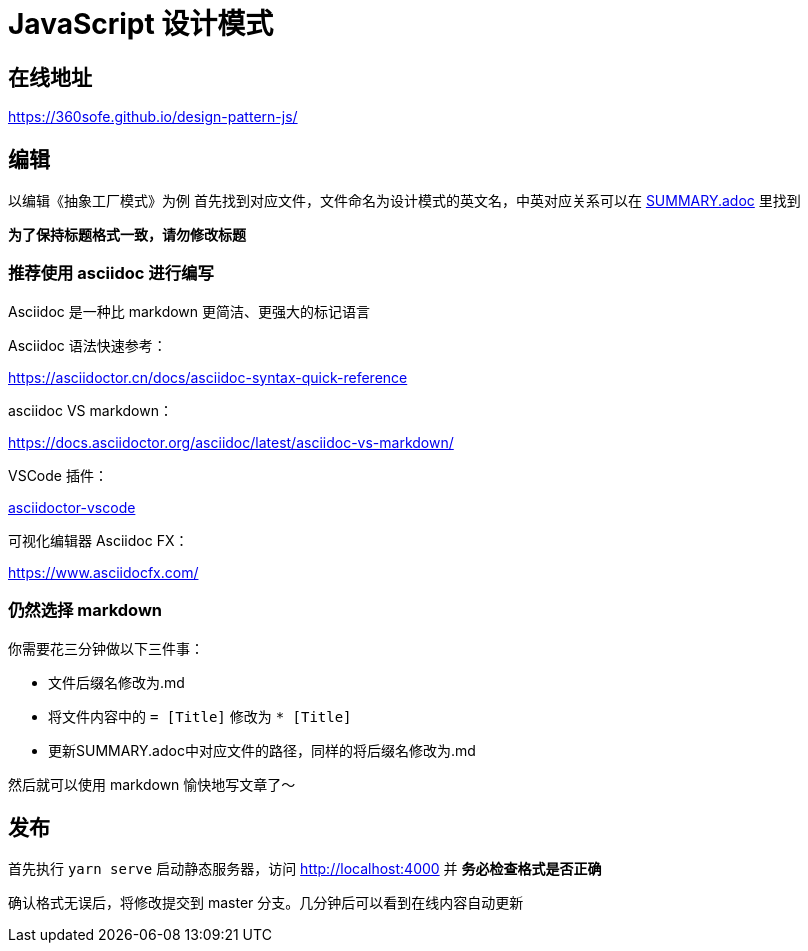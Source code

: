 = JavaScript 设计模式

== 在线地址

https://360sofe.github.io/design-pattern-js/

== 编辑

以编辑《抽象工厂模式》为例
首先找到对应文件，文件命名为设计模式的英文名，中英对应关系可以在 link:SUMMARY.adoc[SUMMARY.adoc] 里找到

*为了保持标题格式一致，请勿修改标题*

=== 推荐使用 asciidoc 进行编写

Asciidoc 是一种比 markdown 更简洁、更强大的标记语言


Asciidoc 语法快速参考：

https://asciidoctor.cn/docs/asciidoc-syntax-quick-reference

asciidoc VS markdown：

https://docs.asciidoctor.org/asciidoc/latest/asciidoc-vs-markdown/

VSCode 插件：

https://marketplace.visualstudio.com/items?itemName=joaompinto.asciidoctor-vscode[asciidoctor-vscode]

可视化编辑器 Asciidoc FX：

https://www.asciidocfx.com/

=== 仍然选择 markdown

你需要花三分钟做以下三件事：

* 文件后缀名修改为.md
* 将文件内容中的 `= [Title]` 修改为 `* [Title]`
* 更新SUMMARY.adoc中对应文件的路径，同样的将后缀名修改为.md

然后就可以使用 markdown 愉快地写文章了～

== 发布

首先执行 `yarn serve` 启动静态服务器，访问 http://localhost:4000 并 *务必检查格式是否正确*

确认格式无误后，将修改提交到 master 分支。几分钟后可以看到在线内容自动更新
